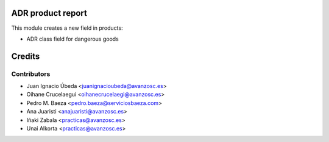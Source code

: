 ADR product report
==================

This module creates a new field in products:

* ADR class field for dangerous goods


Credits
=======

Contributors
------------
* Juan Ignacio Úbeda <juanignacioubeda@avanzosc.es>
* Oihane Crucelaegui <oihanecrucelaegi@avanzosc.es>
* Pedro M. Baeza <pedro.baeza@serviciosbaeza.com>
* Ana Juaristi <anajuaristi@avanzosc.es>
* Iñaki Zabala <practicas@avanzosc.es>
* Unai Alkorta <practicas@avanzosc.es>

